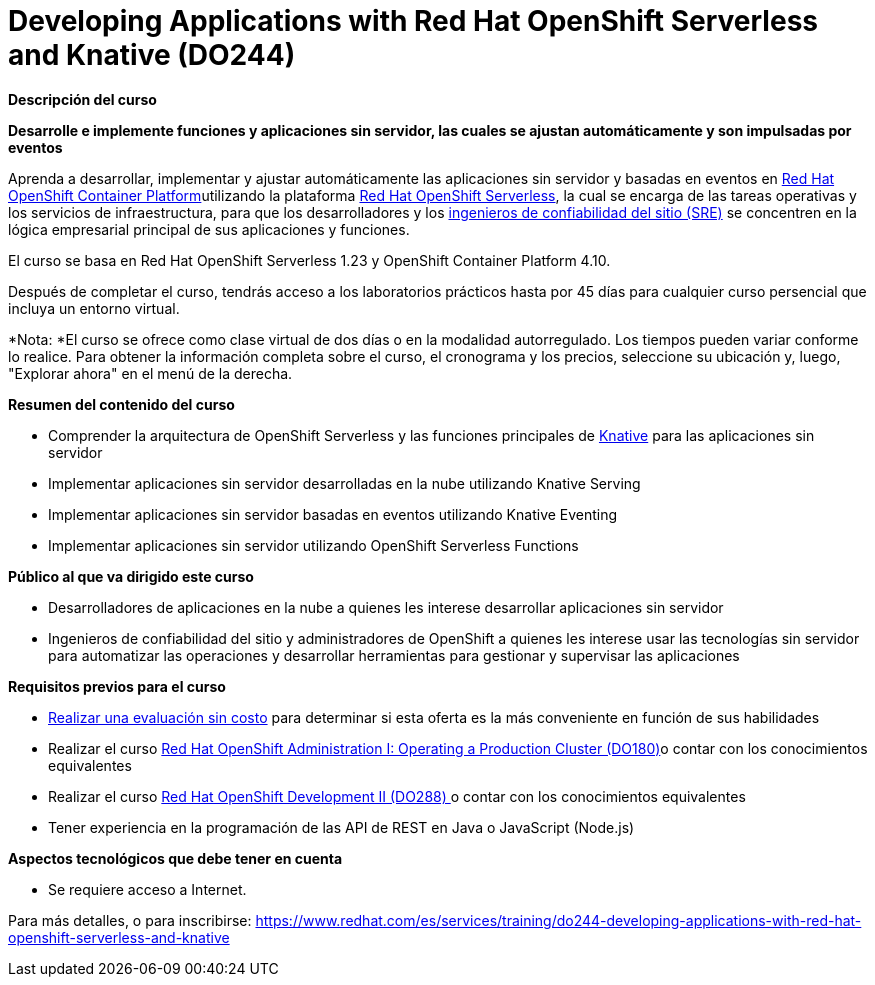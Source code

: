 // Este archivo se mantiene ejecutando scripts/refresh-training.py script

= Developing Applications with Red Hat OpenShift Serverless and Knative (DO244)

[.big]#*Descripción del curso*#

*Desarrolle e implemente funciones y aplicaciones sin servidor, las cuales se ajustan automáticamente y son impulsadas por eventos*

Aprenda a desarrollar, implementar y ajustar automáticamente las aplicaciones sin servidor y basadas en eventos en https://www.redhat.com/es/technologies/cloud-computing/openshift/container-platform[Red Hat OpenShift Container Platform]utilizando la plataforma https://www.redhat.com/es/topics/microservices/why-choose-openshift-serverless[Red Hat OpenShift Serverless], la cual se encarga de las tareas operativas y los servicios de infraestructura, para que los desarrolladores y los https://www.redhat.com/es/solutions/sre-approach[ingenieros de confiabilidad del sitio (SRE)] se concentren en la lógica empresarial principal de sus aplicaciones y funciones.

El curso se basa en Red Hat OpenShift Serverless 1.23 y OpenShift Container Platform 4.10.

Después de completar el curso, tendrás acceso a los laboratorios prácticos hasta por 45 días para cualquier curso persencial que incluya un entorno virtual.

*Nota: *El curso se ofrece como clase virtual de dos días o en la modalidad autorregulado. Los tiempos pueden variar conforme lo realice. Para obtener la información completa sobre el curso, el cronograma y los precios, seleccione su ubicación y, luego, "Explorar ahora" en el menú de la derecha.

[.big]#*Resumen del contenido del curso*#

* Comprender la arquitectura de OpenShift Serverless y las funciones principales de https://www.redhat.com/es/topics/microservices/what-is-knative[Knative] para las aplicaciones sin servidor
* Implementar aplicaciones sin servidor desarrolladas en la nube utilizando Knative Serving
* Implementar aplicaciones sin servidor basadas en eventos utilizando Knative Eventing
* Implementar aplicaciones sin servidor utilizando OpenShift Serverless Functions

[.big]#*Público al que va dirigido este curso*#

* Desarrolladores de aplicaciones en la nube a quienes les interese desarrollar aplicaciones sin servidor
* Ingenieros de confiabilidad del sitio y administradores de OpenShift a quienes les interese usar las tecnologías sin servidor para automatizar las operaciones y desarrollar herramientas para gestionar y supervisar las aplicaciones

[.big]#*Requisitos previos para el curso*#

* https://skills.ole.redhat.com/[Realizar una evaluación sin costo] para determinar si esta oferta es la más conveniente en función de sus habilidades
* Realizar el curso https://www.redhat.com/es/services/training/red-hat-openshift-administration-i-operating-a-production-cluster[Red Hat OpenShift Administration I: Operating a Production Cluster (DO180)]o contar con los conocimientos equivalentes
* Realizar el curso https://www.redhat.com/es/services/training/red-hat-openshift-developer-ii-building-and-deploying-cloud-native-applications[Red Hat OpenShift Development II (DO288) ]o contar con los conocimientos equivalentes
* Tener experiencia en la programación de las API de REST en Java o JavaScript (Node.js)

[.big]#*Aspectos tecnológicos que debe tener en cuenta*#

* Se requiere acceso a Internet.

Para más detalles, o para inscribirse:
https://www.redhat.com/es/services/training/do244-developing-applications-with-red-hat-openshift-serverless-and-knative
